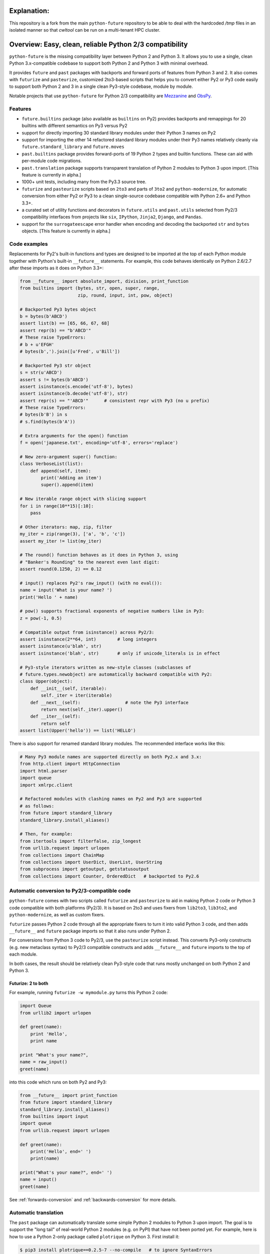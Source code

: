 .. _explanation:

Explanation:
============

This repository is a fork from the main ``python-future`` repository to be
able to deal with the hardcoded `/tmp` files in an isolated manner so that
`cwltool` can be run on a multi-tenant HPC cluster.

.. _overview:

Overview: Easy, clean, reliable Python 2/3 compatibility
========================================================

``python-future`` is the missing compatibility layer between Python 2 and
Python 3. It allows you to use a single, clean Python 3.x-compatible
codebase to support both Python 2 and Python 3 with minimal overhead.

It provides ``future`` and ``past`` packages with backports and forward
ports of features from Python 3 and 2. It also comes with ``futurize`` and
``pasteurize``, customized 2to3-based scripts that helps you to convert
either Py2 or Py3 code easily to support both Python 2 and 3 in a single
clean Py3-style codebase, module by module.

Notable projects that use ``python-future`` for Python 2/3 compatibility
are `Mezzanine <http://mezzanine.jupo.org/>`_ and `ObsPy
<http://obspy.org>`_.

.. _features:

Features
--------

.. image:: https://travis-ci.org/PythonCharmers/python-future.svg?branch=master
       :target: https://travis-ci.org/PythonCharmers/python-future

-   ``future.builtins`` package (also available as ``builtins`` on Py2) provides
    backports and remappings for 20 builtins with different semantics on Py3
    versus Py2

-   support for directly importing 30 standard library modules under
    their Python 3 names on Py2

-   support for importing the other 14 refactored standard library modules
    under their Py3 names relatively cleanly via
    ``future.standard_library`` and ``future.moves``

-   ``past.builtins`` package provides forward-ports of 19 Python 2 types and
    builtin functions. These can aid with per-module code migrations.

-   ``past.translation`` package supports transparent translation of Python 2
    modules to Python 3 upon import. [This feature is currently in alpha.]

-   1000+ unit tests, including many from the Py3.3 source tree.

-   ``futurize`` and ``pasteurize`` scripts based on ``2to3`` and parts of
    ``3to2`` and ``python-modernize``, for automatic conversion from either Py2
    or Py3 to a clean single-source codebase compatible with Python 2.6+ and
    Python 3.3+.

-   a curated set of utility functions and decorators in ``future.utils`` and
    ``past.utils`` selected from Py2/3 compatibility interfaces from projects
    like ``six``, ``IPython``, ``Jinja2``, ``Django``, and ``Pandas``.

-   support for the ``surrogateescape`` error handler when encoding and
    decoding the backported ``str`` and ``bytes`` objects. [This feature is
    currently in alpha.]

.. _code-examples:

Code examples
-------------

Replacements for Py2's built-in functions and types are designed to be imported
at the top of each Python module together with Python's built-in ``__future__``
statements. For example, this code behaves identically on Python 2.6/2.7 after
these imports as it does on Python 3.3+:

.. code-block:: python

    from __future__ import absolute_import, division, print_function
    from builtins import (bytes, str, open, super, range,
                          zip, round, input, int, pow, object)

    # Backported Py3 bytes object
    b = bytes(b'ABCD')
    assert list(b) == [65, 66, 67, 68]
    assert repr(b) == "b'ABCD'"
    # These raise TypeErrors:
    # b + u'EFGH'
    # bytes(b',').join([u'Fred', u'Bill'])

    # Backported Py3 str object
    s = str(u'ABCD')
    assert s != bytes(b'ABCD')
    assert isinstance(s.encode('utf-8'), bytes)
    assert isinstance(b.decode('utf-8'), str)
    assert repr(s) == "'ABCD'"      # consistent repr with Py3 (no u prefix)
    # These raise TypeErrors:
    # bytes(b'B') in s
    # s.find(bytes(b'A'))

    # Extra arguments for the open() function
    f = open('japanese.txt', encoding='utf-8', errors='replace')

    # New zero-argument super() function:
    class VerboseList(list):
        def append(self, item):
            print('Adding an item')
            super().append(item)

    # New iterable range object with slicing support
    for i in range(10**15)[:10]:
        pass

    # Other iterators: map, zip, filter
    my_iter = zip(range(3), ['a', 'b', 'c'])
    assert my_iter != list(my_iter)

    # The round() function behaves as it does in Python 3, using
    # "Banker's Rounding" to the nearest even last digit:
    assert round(0.1250, 2) == 0.12

    # input() replaces Py2's raw_input() (with no eval()):
    name = input('What is your name? ')
    print('Hello ' + name)

    # pow() supports fractional exponents of negative numbers like in Py3:
    z = pow(-1, 0.5)

    # Compatible output from isinstance() across Py2/3:
    assert isinstance(2**64, int)        # long integers
    assert isinstance(u'blah', str)
    assert isinstance('blah', str)       # only if unicode_literals is in effect

    # Py3-style iterators written as new-style classes (subclasses of
    # future.types.newobject) are automatically backward compatible with Py2:
    class Upper(object):
        def __init__(self, iterable):
            self._iter = iter(iterable)
        def __next__(self):                 # note the Py3 interface
            return next(self._iter).upper()
        def __iter__(self):
            return self
    assert list(Upper('hello')) == list('HELLO')


There is also support for renamed standard library modules. The recommended
interface works like this:

.. code-block:: python

    # Many Py3 module names are supported directly on both Py2.x and 3.x:
    from http.client import HttpConnection
    import html.parser
    import queue
    import xmlrpc.client

    # Refactored modules with clashing names on Py2 and Py3 are supported
    # as follows:
    from future import standard_library
    standard_library.install_aliases()

    # Then, for example:
    from itertools import filterfalse, zip_longest
    from urllib.request import urlopen
    from collections import ChainMap
    from collections import UserDict, UserList, UserString
    from subprocess import getoutput, getstatusoutput
    from collections import Counter, OrderedDict   # backported to Py2.6


Automatic conversion to Py2/3-compatible code
---------------------------------------------

``python-future`` comes with two scripts called ``futurize`` and
``pasteurize`` to aid in making Python 2 code or Python 3 code compatible with
both platforms (Py2/3). It is based on 2to3 and uses fixers from ``lib2to3``,
``lib3to2``, and ``python-modernize``, as well as custom fixers.

``futurize`` passes Python 2 code through all the appropriate fixers to turn it
into valid Python 3 code, and then adds ``__future__`` and ``future`` package
imports so that it also runs under Python 2.

For conversions from Python 3 code to Py2/3, use the ``pasteurize`` script
instead. This converts Py3-only constructs (e.g. new metaclass syntax) to
Py2/3 compatible constructs and adds ``__future__`` and ``future`` imports to
the top of each module.

In both cases, the result should be relatively clean Py3-style code that runs
mostly unchanged on both Python 2 and Python 3.

Futurize: 2 to both
~~~~~~~~~~~~~~~~~~~

For example, running ``futurize -w mymodule.py`` turns this Python 2 code:

.. code-block:: python

    import Queue
    from urllib2 import urlopen

    def greet(name):
        print 'Hello',
        print name

    print "What's your name?",
    name = raw_input()
    greet(name)

into this code which runs on both Py2 and Py3:

.. code-block:: python

    from __future__ import print_function
    from future import standard_library
    standard_library.install_aliases()
    from builtins import input
    import queue
    from urllib.request import urlopen

    def greet(name):
        print('Hello', end=' ')
        print(name)

    print("What's your name?", end=' ')
    name = input()
    greet(name)

See :ref:`forwards-conversion` and :ref:`backwards-conversion` for more details.


Automatic translation
---------------------

The ``past`` package can automatically translate some simple Python 2
modules to Python 3 upon import. The goal is to support the "long tail" of
real-world Python 2 modules (e.g. on PyPI) that have not been ported yet. For
example, here is how to use a Python 2-only package called ``plotrique`` on
Python 3. First install it:

.. code-block:: bash

    $ pip3 install plotrique==0.2.5-7 --no-compile   # to ignore SyntaxErrors

(or use ``pip`` if this points to your Py3 environment.)

Then pass a whitelist of module name prefixes to the ``autotranslate()`` function.
Example:

.. code-block:: bash

    $ python3

    >>> from past import autotranslate
    >>> autotranslate(['plotrique'])
    >>> import plotrique

This transparently translates and runs the ``plotrique`` module and any
submodules in the ``plotrique`` package that ``plotrique`` imports.

This is intended to help you migrate to Python 3 without the need for all
your code's dependencies to support Python 3 yet. It should be used as a
last resort; ideally Python 2-only dependencies should be ported
properly to a Python 2/3 compatible codebase using a tool like
``futurize`` and the changes should be pushed to the upstream project.

Note: the auto-translation feature is still in alpha; it needs more testing and
development, and will likely never be perfect.

For more info, see :ref:`translation`.

Licensing
---------

:Author:  Ed Schofield, Jordan M. Adler, et al

:Copyright: 2013-2018 Python Charmers Pty Ltd, Australia.

:Sponsors: Python Charmers Pty Ltd, Australia, and Python Charmers Pte
           Ltd, Singapore. http://pythoncharmers.com
           
           Pinterest https://opensource.pinterest.com/

:Licence: MIT. See ``LICENSE.txt`` or `here <http://python-future.org/credits.html>`_.

:Other credits:  See `here <http://python-future.org/credits.html>`_.


Next steps
----------

If you are new to Python-Future, check out the `Quickstart Guide
<http://python-future.org/quickstart.html>`_.

For an update on changes in the latest version, see the `What's New
<http://python-future.org/whatsnew.html>`_ page.
